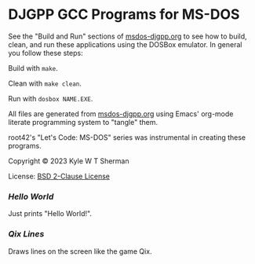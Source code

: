 * DJGPP GCC Programs for MS-DOS

  See the "Build and Run" sections of [[file:msdos-djgpp.org][msdos-djgpp.org]] to see how to build, clean,
  and run these applications using the DOSBox emulator. In general you follow
  these steps:

  Build with =make=.

  Clean with =make clean=.

  Run with =dosbox NAME.EXE=.

  All files are generated from [[file:msdos-djgpp.org][msdos-djgpp.org]] using Emacs' org-mode literate
  programming system to "tangle" them.

  root42's "Let's Code: MS-DOS" series was instrumental in creating these
  programs.

  Copyright © 2023 Kyle W T Sherman

  License: [[file:LICENSE][BSD 2-Clause License]]

*** [[hello][Hello World]]

    Just prints "Hello World!".

*** [[qixlines][Qix Lines]]

    Draws lines on the screen like the game Qix.

    #+NAME: Qix Lines Video
    [[file:qixlines/qixlines.mkv][file:qix-lines/qixlines.gif]]
